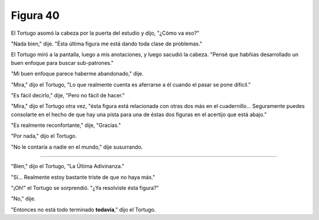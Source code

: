 Figura 40
=========

.. image:: _static/images/confusion-40.svg
   :height: 300px
   :width: 300px
   :scale: 50 %
   :alt: Puzzle 40
   :align: left

El Tortugo asomó la cabeza por la puerta del estudio y dijo, "¿Cómo va eso?"

"Nada bien," dije. "Ésta última figura me está dando toda clase de problemas."

El Tortugo miró a la pantalla, luego a mis anotaciones, y luego sacudió la cabeza. "Pensé que habñias desarrollado un buen enfoque para buscar sub-patrones."

"Mi buen enfoque parece haberme abandonado," dije. 

"Mira," dijo el Tortugo, "Lo que realmente cuenta es aferrarse a él cuando el pasar se pone difícil."

"Es fácil decirlo," dije, "Pero no fácil de hacer."

"Mira," dijo el Tortugo otra vez, "ésta figura está relacionada con otras dos más en el cuadernillo... Seguramente puedes consolarte en el hecho de que hay una pista para una de éstas dos figuras en el acertijo que está abajo." 

"Es realmente reconfortante," dije, "Gracias."

"Por nada," dijo el Tortugo.

"No le contaría a nadie en el mundo," dije susurrando. 

-------

"Bien," dijo el Tortugo, "La Última Adivinanza."

"Sí... Realmente estoy bastante triste de que no haya más."

"¡Oh!" el Tortugo se sorprendió. "¿Ya resolviste ésta figura?"

"No," dije. 

"Entonces no está todo terminado **todavía**," dijo el Tortugo. 
